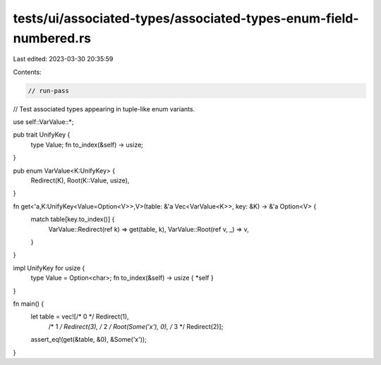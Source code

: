 tests/ui/associated-types/associated-types-enum-field-numbered.rs
=================================================================

Last edited: 2023-03-30 20:35:59

Contents:

.. code-block:: rs

    // run-pass
// Test associated types appearing in tuple-like enum variants.


use self::VarValue::*;

pub trait UnifyKey {
    type Value;
    fn to_index(&self) -> usize;
}

pub enum VarValue<K:UnifyKey> {
    Redirect(K),
    Root(K::Value, usize),
}

fn get<'a,K:UnifyKey<Value=Option<V>>,V>(table: &'a Vec<VarValue<K>>, key: &K) -> &'a Option<V> {
    match table[key.to_index()] {
        VarValue::Redirect(ref k) => get(table, k),
        VarValue::Root(ref v, _) => v,
    }
}

impl UnifyKey for usize {
    type Value = Option<char>;
    fn to_index(&self) -> usize { *self }
}

fn main() {
    let table = vec![/* 0 */ Redirect(1),
                     /* 1 */ Redirect(3),
                     /* 2 */ Root(Some('x'), 0),
                     /* 3 */ Redirect(2)];
    assert_eq!(get(&table, &0), &Some('x'));
}


